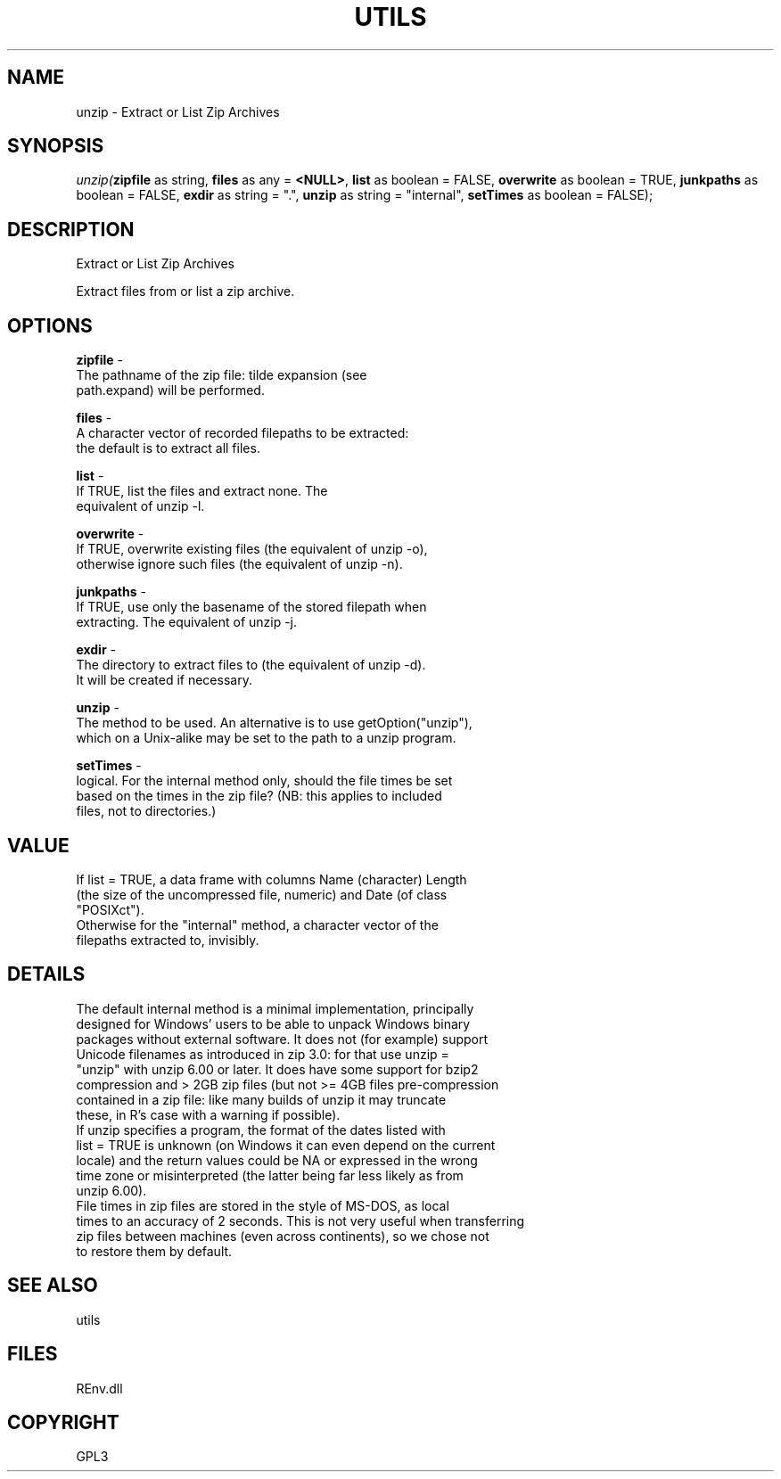 .\" man page create by R# package system.
.TH UTILS 1 2002-May "unzip" "unzip"
.SH NAME
unzip \- Extract or List Zip Archives
.SH SYNOPSIS
\fIunzip(\fBzipfile\fR as string, 
\fBfiles\fR as any = \fB<NULL>\fR, 
\fBlist\fR as boolean = FALSE, 
\fBoverwrite\fR as boolean = TRUE, 
\fBjunkpaths\fR as boolean = FALSE, 
\fBexdir\fR as string = ".", 
\fBunzip\fR as string = "internal", 
\fBsetTimes\fR as boolean = FALSE);\fR
.SH DESCRIPTION
.PP
Extract or List Zip Archives
 
 Extract files from or list a zip archive.
.PP
.SH OPTIONS
.PP
\fBzipfile\fB \fR\- 
 The pathname of the zip file: tilde expansion (see 
 path.expand) will be performed.
. 
.PP
.PP
\fBfiles\fB \fR\- 
 A character vector of recorded filepaths to be extracted: 
 the default is to extract all files.
. 
.PP
.PP
\fBlist\fB \fR\- 
 If TRUE, list the files and extract none. The 
 equivalent of unzip -l.
. 
.PP
.PP
\fBoverwrite\fB \fR\- 
 If TRUE, overwrite existing files (the equivalent of unzip -o),
 otherwise ignore such files (the equivalent of unzip -n).
. 
.PP
.PP
\fBjunkpaths\fB \fR\- 
 If TRUE, use only the basename of the stored filepath when 
 extracting. The equivalent of unzip -j.
. 
.PP
.PP
\fBexdir\fB \fR\- 
 The directory to extract files to (the equivalent of unzip -d). 
 It will be created if necessary.
. 
.PP
.PP
\fBunzip\fB \fR\- 
 The method to be used. An alternative is to use getOption("unzip"),
 which on a Unix-alike may be set to the path to a unzip program.
. 
.PP
.PP
\fBsetTimes\fB \fR\- 
 logical. For the internal method only, should the file times be set 
 based on the times in the zip file? (NB: this applies to included 
 files, not to directories.)
. 
.PP
.SH VALUE
.PP
If list = TRUE, a data frame with columns Name (character) Length 
 (the size of the uncompressed file, numeric) and Date (of class
 "POSIXct").
 Otherwise for the "internal" method, a character vector of the 
 filepaths extracted to, invisibly.
.PP
.SH DETAILS
.PP
The default internal method is a minimal implementation, principally 
 designed for Windows' users to be able to unpack Windows binary 
 packages without external software. It does not (for example) support 
 Unicode filenames as introduced in zip 3.0: for that use unzip = 
 "unzip" with unzip 6.00 or later. It does have some support for bzip2 
 compression and > 2GB zip files (but not >= 4GB files pre-compression 
 contained in a zip file: like many builds of unzip it may truncate 
 these, in R's case with a warning if possible).
 If unzip specifies a program, the format of the dates listed with 
 list = TRUE is unknown (on Windows it can even depend on the current
 locale) and the return values could be NA or expressed in the wrong 
 time zone or misinterpreted (the latter being far less likely as from 
 unzip 6.00).
 File times in zip files are stored in the style of MS-DOS, as local 
 times to an accuracy of 2 seconds. This is not very useful when transferring 
 zip files between machines (even across continents), so we chose not 
 to restore them by default.
.PP
.SH SEE ALSO
utils
.SH FILES
.PP
REnv.dll
.PP
.SH COPYRIGHT
GPL3

